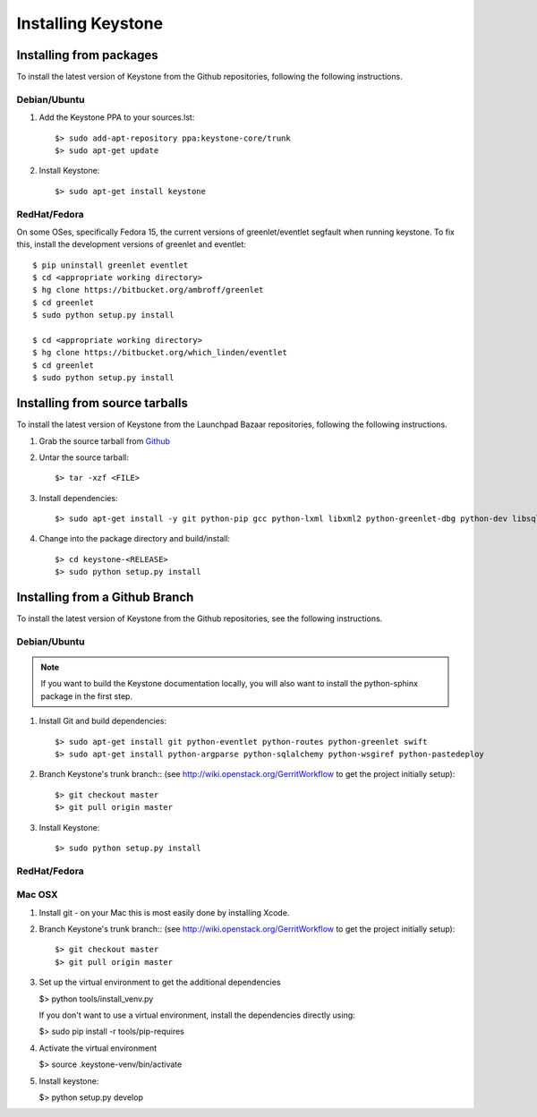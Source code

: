 ..
      Copyright 2011 OpenStack, LLC
      All Rights Reserved.

      Licensed under the Apache License, Version 2.0 (the "License"); you may
      not use this file except in compliance with the License. You may obtain
      a copy of the License at

          http://www.apache.org/licenses/LICENSE-2.0

      Unless required by applicable law or agreed to in writing, software
      distributed under the License is distributed on an "AS IS" BASIS, WITHOUT
      WARRANTIES OR CONDITIONS OF ANY KIND, either express or implied. See the
      License for the specific language governing permissions and limitations
      under the License.

Installing Keystone
===================

Installing from packages
~~~~~~~~~~~~~~~~~~~~~~~~

To install the latest version of Keystone from the Github repositories,
following the following instructions.

Debian/Ubuntu
#############

1. Add the Keystone PPA to your sources.lst::

   $> sudo add-apt-repository ppa:keystone-core/trunk
   $> sudo apt-get update

2. Install Keystone::

   $> sudo apt-get install keystone


RedHat/Fedora
#############

On some OSes, specifically Fedora 15, the current versions of
greenlet/eventlet segfault when running keystone. To fix this, install
the development versions of greenlet and eventlet::

    $ pip uninstall greenlet eventlet
    $ cd <appropriate working directory>
    $ hg clone https://bitbucket.org/ambroff/greenlet
    $ cd greenlet
    $ sudo python setup.py install

    $ cd <appropriate working directory>
    $ hg clone https://bitbucket.org/which_linden/eventlet
    $ cd greenlet
    $ sudo python setup.py install

Installing from source tarballs
~~~~~~~~~~~~~~~~~~~~~~~~~~~~~~~

To install the latest version of Keystone from the Launchpad Bazaar repositories,
following the following instructions.

#. Grab the source tarball from `Github <https://github.com/openstack/keystone>`_

#. Untar the source tarball::

   $> tar -xzf <FILE>

#. Install dependencies::

   $> sudo apt-get install -y git python-pip gcc python-lxml libxml2 python-greenlet-dbg python-dev libsqlite3-dev libldap2-dev libssl-dev libxml2-dev libxslt1-dev libsasl2-dev

#. Change into the package directory and build/install::

   $> cd keystone-<RELEASE>
   $> sudo python setup.py install

Installing from a Github Branch
~~~~~~~~~~~~~~~~~~~~~~~~~~~~~~~

To install the latest version of Keystone from the Github repositories,
see the following instructions.

Debian/Ubuntu
#############

.. note::
   If you want to build the Keystone documentation locally, you will also want
   to install the python-sphinx package in the first step.

#. Install Git and build dependencies::

   $> sudo apt-get install git python-eventlet python-routes python-greenlet swift
   $> sudo apt-get install python-argparse python-sqlalchemy python-wsgiref python-pastedeploy

#. Branch Keystone's trunk branch:: (see http://wiki.openstack.org/GerritWorkflow to get the project initially setup)::

   $> git checkout master
   $> git pull origin master

#. Install Keystone::

   $> sudo python setup.py install

RedHat/Fedora
#############

.. todo:: Need some help on this one...

Mac OSX
#######

#. Install git - on your Mac this is most easily done by installing Xcode.

#. Branch Keystone's trunk branch:: (see http://wiki.openstack.org/GerritWorkflow to get the project initially setup)::

   $> git checkout master
   $> git pull origin master

#. Set up the virtual environment to get the additional dependencies

   $> python tools/install_venv.py

   If you don't want to use a virtual environment, install the dependencies
   directly using:

   $> sudo pip install -r tools/pip-requires

#. Activate the virtual environment

   $> source .keystone-venv/bin/activate

#. Install keystone:

   $> python setup.py develop

